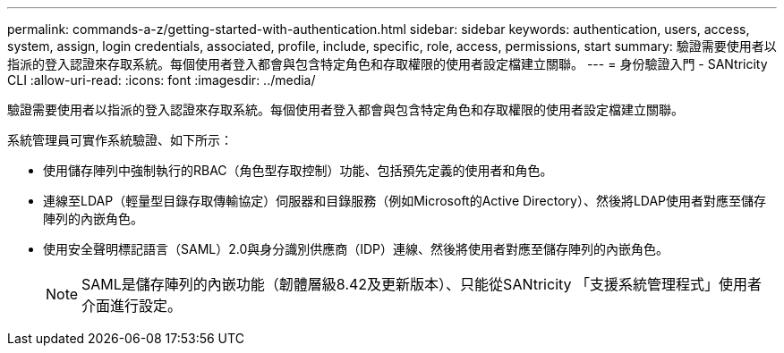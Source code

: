 ---
permalink: commands-a-z/getting-started-with-authentication.html 
sidebar: sidebar 
keywords: authentication, users, access, system, assign, login credentials, associated, profile, include, specific, role, access, permissions, start 
summary: 驗證需要使用者以指派的登入認證來存取系統。每個使用者登入都會與包含特定角色和存取權限的使用者設定檔建立關聯。 
---
= 身份驗證入門 - SANtricity CLI
:allow-uri-read: 
:icons: font
:imagesdir: ../media/


[role="lead"]
驗證需要使用者以指派的登入認證來存取系統。每個使用者登入都會與包含特定角色和存取權限的使用者設定檔建立關聯。

系統管理員可實作系統驗證、如下所示：

* 使用儲存陣列中強制執行的RBAC（角色型存取控制）功能、包括預先定義的使用者和角色。
* 連線至LDAP（輕量型目錄存取傳輸協定）伺服器和目錄服務（例如Microsoft的Active Directory）、然後將LDAP使用者對應至儲存陣列的內嵌角色。
* 使用安全聲明標記語言（SAML）2.0與身分識別供應商（IDP）連線、然後將使用者對應至儲存陣列的內嵌角色。
+
[NOTE]
====
SAML是儲存陣列的內嵌功能（韌體層級8.42及更新版本）、只能從SANtricity 「支援系統管理程式」使用者介面進行設定。

====

